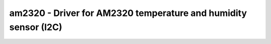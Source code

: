 .. _am2320:

am2320 - Driver for AM2320 temperature and humidity sensor (I2C)
================================================================

.. doxygengroup:: am2320
   :members:
